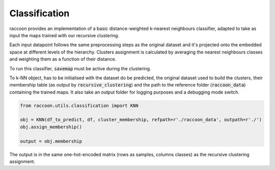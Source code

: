 
====================
Classification
====================

raccoon provides an implementation of a 
basic distance-weighted k-nearest neighbours classifier, adapted to
take as input the maps trained with our recursive clustering. 

Each input datapoint follows the same preprocessing steps as 
the original dataset and it's projected onto the embedded space 
at different levels of the hierarchy.
Clusters assignment is calculated by averaging the nearest neighbours 
classes and weighting them as a function of their distance.

To run this classifier, :code:`savemap` must be active during the clustering.

To k-NN object, has to be initialised with the dataset do be predicted,
the original dataset used to build the clusters, their membership
table (as output by :code:`recursive_clustering`) 
and the path to the reference folder (:code:`raccoon_data`) 
containing the trained maps. It also take an output folder for logging purposes
and a debugging mode switch.

.. code-block:: python
  
  from raccoon.utils.classification import KNN

  obj = KNN(df_to_predict, df, cluster_membership, refpath=r'./raccoon_data', outpath=r'./')
  obj.assign_membership()

  output = obj.membership
  
The output is in the same one-hot-encoded matrix
(rows as samples, columns classes) as the recursive clustering assignment.


